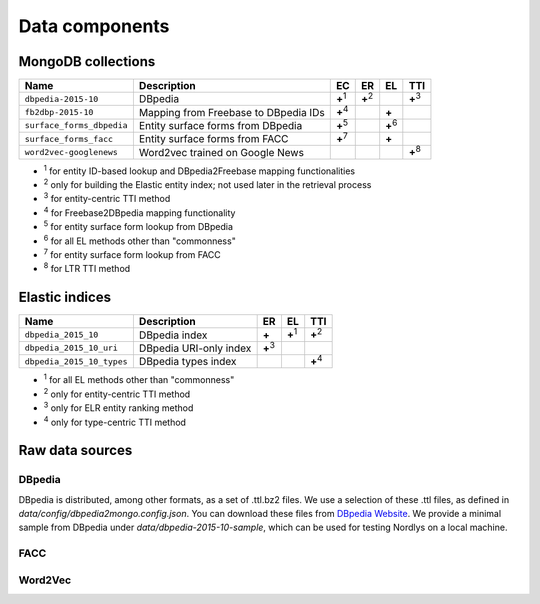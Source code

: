 Data components
===============

MongoDB collections
-------------------

+---------------------------+--------------------------------------+---------------+---------------+---------------+---------------+
| Name                      | Description                          | EC            | ER            | EL            | TTI           |
+===========================+======================================+===============+===============+===============+===============+
| ``dbpedia-2015-10``       | DBpedia                              | **+**:sup:`1` | **+**:sup:`2` |               | **+**:sup:`3` |
+---------------------------+--------------------------------------+---------------+---------------+---------------+---------------+
| ``fb2dbp-2015-10``        | Mapping from Freebase to DBpedia IDs | **+**:sup:`4` |               | **+**         |               |
+---------------------------+--------------------------------------+---------------+---------------+---------------+---------------+
| ``surface_forms_dbpedia`` | Entity surface forms from DBpedia    | **+**:sup:`5` |               | **+**:sup:`6` |               |
+---------------------------+--------------------------------------+---------------+---------------+---------------+---------------+
| ``surface_forms_facc``    | Entity surface forms from FACC       | **+**:sup:`7` |               | **+**         |               |
+---------------------------+--------------------------------------+---------------+---------------+---------------+---------------+
| ``word2vec-googlenews``   | Word2vec trained on Google News      |               |               |               | **+**:sup:`8` |
+---------------------------+--------------------------------------+---------------+---------------+---------------+---------------+

- :sup:`1` for entity ID-based lookup and DBpedia2Freebase mapping functionalities
- :sup:`2` only for building the Elastic entity index; not used later in the retrieval process
- :sup:`3` for entity-centric TTI method
- :sup:`4` for Freebase2DBpedia mapping functionality
- :sup:`5` for entity surface form lookup from DBpedia
- :sup:`6` for all EL methods other than "commonness"
- :sup:`7` for entity surface form lookup from FACC
- :sup:`8` for LTR TTI method


Elastic indices
---------------

+---------------------------+-------------------------+---------------+---------------+---------------+
| Name                      | Description             | ER            | EL            | TTI           |
+===========================+=========================+===============+===============+===============+
| ``dbpedia_2015_10``       | DBpedia index           | **+**         | **+**:sup:`1` | **+**:sup:`2` |
+---------------------------+-------------------------+---------------+---------------+---------------+
| ``dbpedia_2015_10_uri``   | DBpedia URI-only index  | **+**:sup:`3` |               |               |
+---------------------------+-------------------------+---------------+---------------+---------------+
| ``dbpedia_2015_10_types`` | DBpedia types index     |               |               | **+**:sup:`4` |
+---------------------------+-------------------------+---------------+---------------+---------------+

- :sup:`1` for all EL methods other than "commonness"
- :sup:`2` only for entity-centric TTI method
- :sup:`3` only for ELR entity ranking method
- :sup:`4` only for type-centric TTI method


Raw data sources
----------------

DBpedia
~~~~~~~

.. todo::

  COMPLETE

DBpedia is distributed, among other formats, as a set of .ttl.bz2 files.
We use a selection of these .ttl files, as defined in `data/config/dbpedia2mongo.config.json`.  You can download these files from `DBpedia Website <http://downloads.dbpedia.org/2015-10/core-i18n/en/>`_. We provide a minimal sample from DBpedia under `data/dbpedia-2015-10-sample`, which can be used for testing Nordlys on a local machine.


FACC
~~~~


Word2Vec
~~~~~~~~

.. todo::

  Google news- 300D
